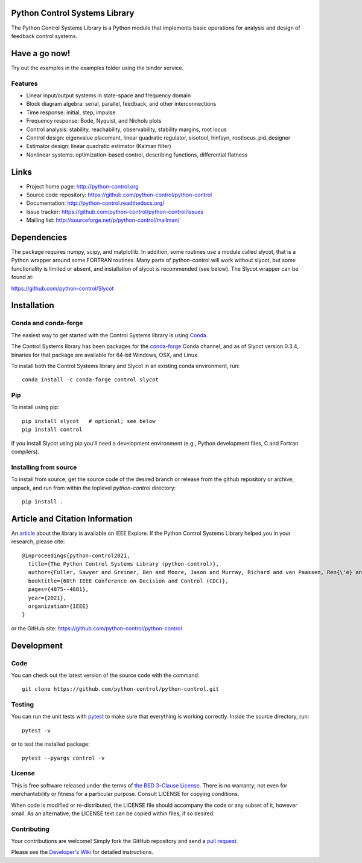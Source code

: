 .. image:: https://anaconda.org/conda-forge/control/badges/version.svg
   :target: https://anaconda.org/conda-forge/control

.. image:: https://img.shields.io/pypi/v/control.svg
   :target: https://pypi.org/project/control/

.. image:: https://github.com/python-control/python-control/actions/workflows/python-package-conda.yml/badge.svg
   :target: https://github.com/python-control/python-control/actions/workflows/python-package-conda.yml

.. image:: https://github.com/python-control/python-control/actions/workflows/install_examples.yml/badge.svg
   :target: https://github.com/python-control/python-control/actions/workflows/install_examples.yml

.. image:: https://github.com/python-control/python-control/actions/workflows/control-slycot-src.yml/badge.svg
   :target: https://github.com/python-control/python-control/actions/workflows/control-slycot-src.yml

.. image:: https://coveralls.io/repos/python-control/python-control/badge.svg
   :target: https://coveralls.io/r/python-control/python-control

Python Control Systems Library
==============================

The Python Control Systems Library is a Python module that implements basic
operations for analysis and design of feedback control systems.


Have a go now!
==============
Try out the examples in the examples folder using the binder service.

.. image:: https://mybinder.org/badge_logo.svg
 :target: https://mybinder.org/v2/gh/python-control/python-control/HEAD


Features
--------

- Linear input/output systems in state-space and frequency domain
- Block diagram algebra: serial, parallel, feedback, and other interconnections
- Time response: initial, step, impulse
- Frequency response: Bode, Nyquist, and Nichols plots
- Control analysis: stability, reachability, observability, stability margins, root locus
- Control design: eigenvalue placement, linear quadratic regulator, sisotool, hinfsyn, rootlocus_pid_designer
- Estimator design: linear quadratic estimator (Kalman filter)
- Nonlinear systems: optimization-based control, describing functions, differential flatness

Links
=====

- Project home page: http://python-control.org
- Source code repository: https://github.com/python-control/python-control
- Documentation: http://python-control.readthedocs.org/
- Issue tracker: https://github.com/python-control/python-control/issues
- Mailing list: http://sourceforge.net/p/python-control/mailman/


Dependencies
============

The package requires numpy, scipy, and matplotlib.  In addition, some routines
use a module called slycot, that is a Python wrapper around some FORTRAN
routines.  Many parts of python-control will work without slycot, but some
functionality is limited or absent, and installation of slycot is recommended
(see below). The Slycot wrapper can be found at:

https://github.com/python-control/Slycot

Installation
============

Conda and conda-forge
---------------------

The easiest way to get started with the Control Systems library is
using `Conda <https://conda.io>`_.

The Control Systems library has been packages for the `conda-forge
<https://conda-forge.org>`_ Conda channel, and as of Slycot version
0.3.4, binaries for that package are available for 64-bit Windows,
OSX, and Linux.

To install both the Control Systems library and Slycot in an existing
conda environment, run::

  conda install -c conda-forge control slycot

Pip
---

To install using pip::

  pip install slycot   # optional; see below
  pip install control

If you install Slycot using pip you'll need a development environment
(e.g., Python development files, C and Fortran compilers).

Installing from source
----------------------

To install from source, get the source code of the desired branch or release
from the github repository or archive, unpack, and run from within the
toplevel `python-control` directory::

  pip install .
  
Article and Citation Information
================================

An `article <https://ieeexplore.ieee.org/abstract/document/9683368>`_ about the library is available on IEEE Explore. If the Python Control Systems Library helped you in your research, please cite::

  @inproceedings{python-control2021,
    title={The Python Control Systems Library (python-control)},
    author={Fuller, Sawyer and Greiner, Ben and Moore, Jason and Murray, Richard and van Paassen, Ren{\'e} and Yorke, Rory},
    booktitle={60th IEEE Conference on Decision and Control (CDC)},
    pages={4875--4881},
    year={2021},
    organization={IEEE}
  }

or the GitHub site: https://github.com/python-control/python-control


Development
===========

Code
----

You can check out the latest version of the source code with the command::

  git clone https://github.com/python-control/python-control.git

Testing
-------

You can run the unit tests with `pytest`_ to make sure that everything is
working correctly.  Inside the source directory, run::

  pytest -v

or to test the installed package::

  pytest --pyargs control -v

.. _pytest: https://docs.pytest.org/

License
-------

This is free software released under the terms of `the BSD 3-Clause
License <http://opensource.org/licenses/BSD-3-Clause>`_.  There is no
warranty; not even for merchantability or fitness for a particular
purpose.  Consult LICENSE for copying conditions.

When code is modified or re-distributed, the LICENSE file should
accompany the code or any subset of it, however small.  As an
alternative, the LICENSE text can be copied within files, if so
desired.

Contributing
------------

Your contributions are welcome!  Simply fork the GitHub repository and send a
`pull request`_.

.. _pull request: https://github.com/python-control/python-control/pulls

Please see the `Developer's Wiki`_ for detailed instructions.

.. _Developer's Wiki: https://github.com/python-control/python-control/wiki

